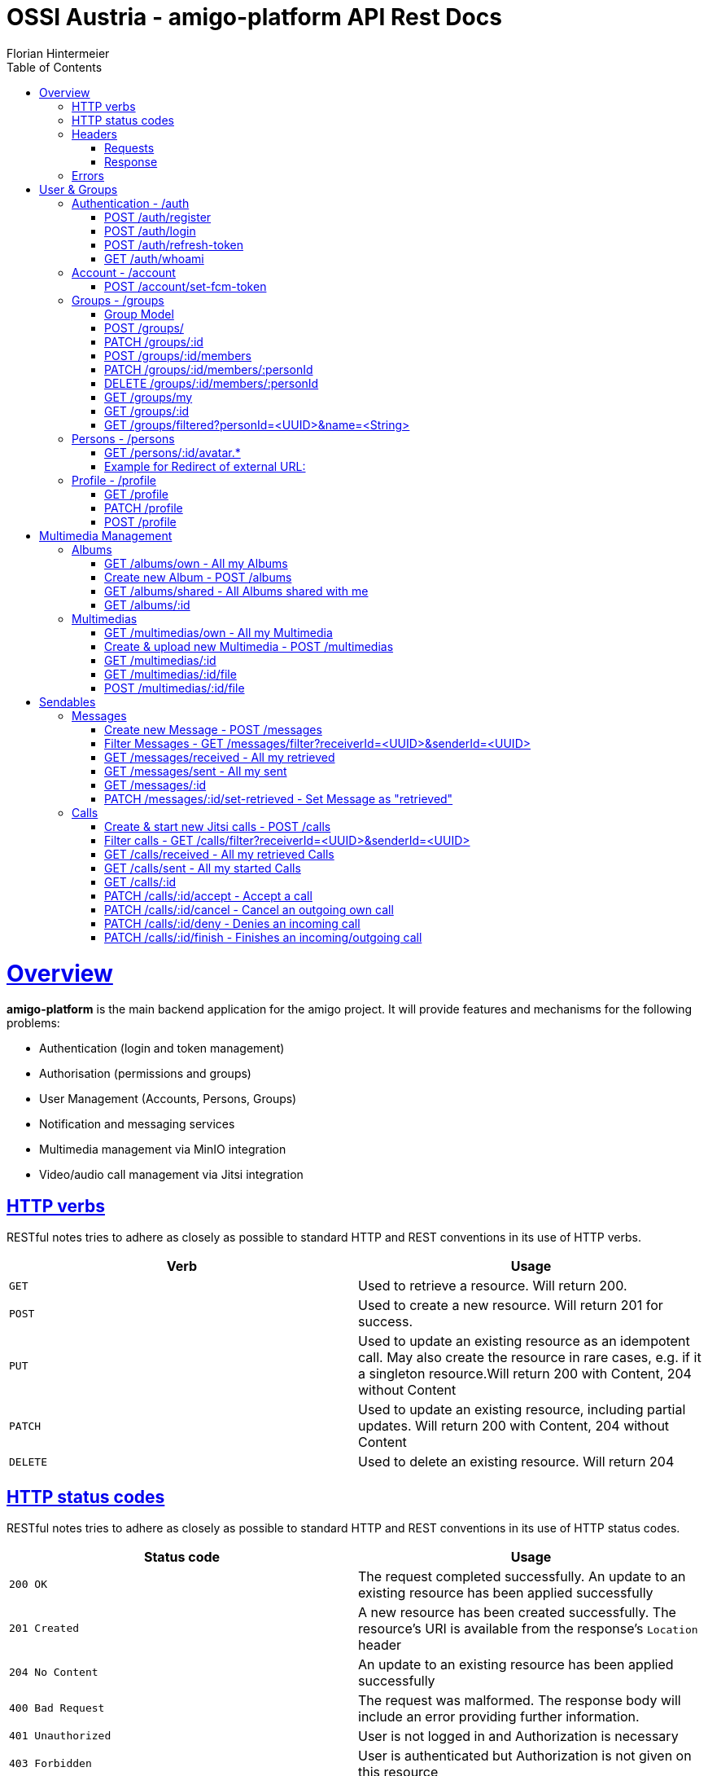 = OSSI Austria - amigo-platform API Rest Docs
Florian Hintermeier;
:doctype: book
:icons: font
:source-highlighter: highlightjs
:toc: left
:toclevels: 2
:sectlinks:
:operation-curl-request-title: Example request
:operation-http-response-title: Example response

[[overview]]
= Overview

*amigo-platform* is the main backend application for the amigo project.
It will provide features and mechanisms for the following problems:

* Authentication (login and token management)
* Authorisation (permissions and groups)
* User Management (Accounts, Persons, Groups)
* Notification and messaging services
* Multimedia management via MinIO integration
* Video/audio call management via Jitsi integration

[[overview-http-verbs]]
== HTTP verbs

RESTful notes tries to adhere as closely as possible to standard HTTP and REST conventions in its use of HTTP verbs.

|===
| Verb | Usage

| `GET`
| Used to retrieve a resource.
Will return 200.

| `POST`
| Used to create a new resource.
Will return 201 for success.

| `PUT`
| Used to update an existing resource as an idempotent call.
May also create the resource in rare cases, e.g. if it a singleton resource.Will return 200 with Content, 204 without Content

| `PATCH`
| Used to update an existing resource, including partial updates.
Will return 200 with Content, 204 without Content

| `DELETE`
| Used to delete an existing resource.
Will return 204
|===

[[overview-http-status-codes]]
== HTTP status codes

RESTful notes tries to adhere as closely as possible to standard HTTP and REST conventions in its use of HTTP status codes.

|===
| Status code | Usage

| `200 OK`
|  The request completed successfully.
An update to an existing resource has been applied successfully

| `201 Created`
| A new resource has been created successfully.
The resource's URI is available from the response's
`Location` header

| `204 No Content`
| An update to an existing resource has been applied successfully

| `400 Bad Request`
| The request was malformed.
The response body will include an error providing further information.

| `401 Unauthorized`
| User is not logged in and Authorization is necessary

| `403 Forbidden`
| User is authenticated but Authorization is not given on this resource

| `404 Not Found`
| The requested resource did not exist, the URL describes nothing

| `405 Method not allowed`
| The requested path does not support this operation

| `409 Conflict`
| Another similar resource already exist, Creation is not possible

| `415 Unsupported Media Type`
| Only json is supported

| `451 Unavailable for legal reasons`
| A create or update request cannot be accepted due to use of reserved/restricted input

|===

[[overview-headers]]
== Headers

=== Requests

Every authenticated request needs at least the following header(s):

[source]
----
Content-Type: application/json
Accept: application/json
Authorization: Bearer $SECRET_ACCESS_TOKEN
Amigo-Person-Id: $UUID of own person
----

*Attention*: Currently providing the *Amigo-Person-Id* information is optional, as the first Person of Account will be used otherwise.
As amigo-platform is designed to be a multi-group user system, an Account can have several Persons in different Groups.
Therefore, the usage of *Amigo-Person-Id* is meant as specific authentication and encouraged.

Addtionally it is useful to provide the

The Private Token can be obtained during authentication

=== Response

[source]
----
Content-Type: application/json;charset=UTF-8
Content-Length: $NUMBER
----

[[overview-errors]]
== Errors

Whenever an error response (status code >= 400) is returned, the body will contain a JSON object that describes the problem.
The error object has the following structure:

operation::register-fail[snippets='response-fields']

For example, a request that attempts to register a user with an existing username
`400 Bad Request` response:

operation::register-fail[snippets='http-response']

= User & Groups

[[authentication]]
== Authentication - /auth

[[authentication-register]]
=== POST /auth/register

operation::register-success[snippets='curl-request,request-fields,http-response,response-fields']

Or use explicit Group registering:

operation::register-explicit-success[snippets='curl-request,request-fields,http-response']

[[authentication-login]]
=== POST /auth/login

Login can be executed with the username or the email.

operation::login-success[snippets='curl-request,request-fields,http-response,response-fields']

=== POST /auth/refresh-token

When performing this action to "refresh a token" you get a new "access token".
Naming is hard.

operation::refresh-token-success[snippets='curl-request,request-fields,http-response,response-fields']

=== GET /auth/whoami

Get user short profile info, when already logged in.

operation::who-am-i[snippets='curl-request,http-response,response-fields']

[[account]]
== Account - /account

Account endpoint is a singular endpoint just for the current user.

[[account-set-fcm-token]]
=== POST /account/set-fcm-token

Set the new Firebase Cloud Messaging (FCM) token for the current user.
No Data as response.

operation::account-set-fcm-token[snippets='curl-request,request-fields,http-response']

[[groups]]
== Groups - /groups

Groups contain all necessary Person profiles inside them.
A User can just access the Groups where they have a Person profile and is at least MEMBER (default).

A Group can contain at max 1 ANALOGUE Person.

=== Group Model

operation::groups-my-success[snippets='http-response,response-fields']

[[groups-create]]
=== POST /groups/

Creator is automatically the OWNER of the new Group.
Owner cannot be removed or lose privileges

operation::groups-create[snippets='curl-request,request-fields,http-response']

[[groups-change]]
=== PATCH /groups/:id

*Name* of Group can be changed

operation::groups-change[snippets='curl-request,request-fields,http-response']

[[groups-member-add]]
=== POST /groups/:id/members

*Email* is used to find an existing Account and create a new Person in this Group.
*Name* and *MembershipType* must be initialised

operation::groups-member-add[snippets='curl-request,request-fields,http-response']

[[groups-member-change]]
=== PATCH /groups/:id/members/:personId

Change privilege of a member.

*Attention:* OWNERS cannot be decreased in privilege.

operation::groups-member-change[snippets='curl-request,request-fields,http-response']

[[groups-member-remove]]
=== DELETE /groups/:id/members/:personId

Delete a non-OWNER of a Group.
Note: This endpoint might change to not return a result

operation::groups-member-remove[snippets='curl-request,http-response']

[[groups-my]]
=== GET /groups/my

Fetch all Groups of own User.

operation::groups-my-success[snippets='curl-request,http-response']

[[groups-one]]
=== GET /groups/:id

Fetch one Group which own User can access.
Endpoint will return 404 for Groups which cannot be found or accessed.

operation::groups-one-success[snippets='curl-request,http-response']

[[groups-filtered]]
=== GET /groups/filtered?personId=<UUID>&name=<String>

Filter accessible Groups for *own* Person and/or Group name

operation::groups-filtered-success[snippets='curl-request,request-parameters,http-response']

[[persons]]
== Persons - /persons

=== GET /persons/:id/avatar.*

Hint: Use Person.avatarUrl to get the suffix.

it will react in three different ways:

* respond with the Image as content, watch out for content-type and length
* redirect to another URL, which should be an image
* respond with a 404 when no usable avatar is found

operation::persons-avatar-success[snippets='curl-request']

=== Example for Redirect of external URL:

operation::persons-avatar-success[snippets='http-response']

[[profile]]
== Profile - /profile

[[profile-get]]
=== GET /profile

Fetch Profile of own user

operation::profile-success[snippets='curl-request,http-response,response-fields']

[[profile-patch]]
=== PATCH /profile

Update Profile of own user: Name and avatarUrl can be changed

operation::profile-change-success[snippets='curl-request,request-fields,http-response']

[[profile-post]]
=== POST /profile

Update Avatar with a new file

operation::profile-upload-avatar-success[snippets='curl-request,http-response']

= Multimedia Management

[[albums]]
== Albums

=== GET /albums/own - All my Albums

operation::albums-own[snippets='curl-request,http-response,response-fields']

=== Create new Album - POST /albums

operation::albums-create[snippets='curl-request,request-fields,http-response']

=== GET /albums/shared - All Albums shared with me

operation::albums-shared[snippets='curl-request,http-response']

=== GET /albums/:id

operation::albums-one[snippets='curl-request,http-response']

== Multimedias

=== GET /multimedias/own - All my Multimedia

operation::multimedias-own[snippets='curl-request,http-response,response-fields']

=== Create & upload new Multimedia - POST /multimedias

File Content must be provided as a MultiPart file in the "form-data" body.
ReceiverId and SenderId can be provided as URL request param or also as fields.

operation::multimedias-create[snippets='curl-request,request-parameters,http-response']

=== GET /multimedias/:id

operation::multimedias-one[snippets='curl-request,http-response']

=== GET /multimedias/:id/file

operation::multimedias-get-file[snippets='curl-request,http-response']

=== POST /multimedias/:id/file

operation::multimedias-update-file[snippets='curl-request,http-response']

= Sendables

All Sendables behave similar and share a big amount of code.
See the first example of Sendable endpoints used on Message for further information.

As a multi-user platform, amigo-platform needs to know which Person is meant to be the owner of the request.

Every idempotent sendable request takes an optional "personId" parameter:

|===
|Parameter|Description

|`+personId?+`
|UUID of own Person to this request

|===

[[messages]]
== Messages

=== Create new Message - POST /messages

operation::messages-create[snippets='curl-request,request-parameters,http-response,response-fields']

=== Filter Messages - GET /messages/filter?receiverId=<UUID>&senderId=<UUID>

operation::messages-filter[snippets='curl-request,http-response']

=== GET /messages/received - All my retrieved

operation::messages-received[snippets='curl-request,http-response']

=== GET /messages/sent - All my sent

operation::messages-sent[snippets='curl-request,http-response']

=== GET /messages/:id

operation::messages-one[snippets='curl-request,http-response']

=== PATCH /messages/:id/set-retrieved - Set Message as "retrieved"

operation::messages-set-retrieved[snippets='curl-request,http-response']

[[calls]]
== Calls

=== Create & start new Jitsi calls - POST /calls

File Content must be provided as a MultiPart file in the "form-data" body.
ReceiverId and SenderId can be provided as URL request param or also as fields.

*Note*: The kind-of-secret JWT Jitsi token is only set by create, get-one, and accept.

operation::calls-create[snippets='curl-request,request-parameters,http-response,response-fields']

=== Filter calls - GET /calls/filter?receiverId=<UUID>&senderId=<UUID>

operation::calls-filter[snippets='curl-request,http-response']

=== GET /calls/received - All my retrieved Calls

operation::calls-received[snippets='curl-request,http-response']

=== GET /calls/sent - All my started Calls

operation::calls-sent[snippets='curl-request,http-response']

=== GET /calls/:id

*Note*: The kind-of-secret JWT Jitsi token is only set by create, get-one, and accept.

operation::calls-one[snippets='curl-request,http-response']

=== PATCH /calls/:id/accept - Accept a call

Can be called by callee to accept an incoming call.
*Note*: The kind-of-secret JWT Jitsi token is only set by create, get-one, and accept.

operation::calls-accept[snippets='curl-request,http-response']

=== PATCH /calls/:id/cancel - Cancel an outgoing own call

Can be called by caller to cancel an outgoing own call.

operation::calls-cancel[snippets='curl-request,http-response']

=== PATCH /calls/:id/deny - Denies an incoming call

Can be called by callee to deny an incoming call.

operation::calls-deny[snippets='curl-request,http-response']

=== PATCH /calls/:id/finish - Finishes an incoming/outgoing call

Can be called by both parties to finish a running call.

operation::calls-finish[snippets='curl-request,http-response']

